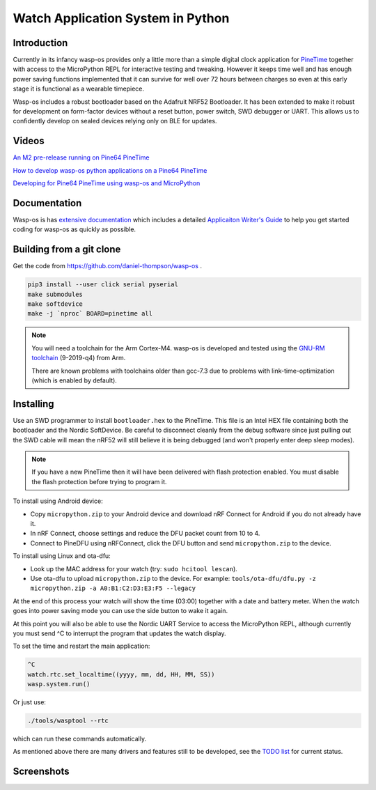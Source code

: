 Watch Application System in Python
==================================

Introduction
------------

Currently in its infancy wasp-os provides only a little more than a simple
digital clock application for `PineTime <https://www.pine64.org/pinetime/>`_
together with access to the MicroPython REPL for interactive testing and
tweaking. However it keeps time well and has enough power saving
functions implemented that it can survive for well over 72 hours between
charges so even at this early stage it is functional as a wearable
timepiece.

Wasp-os includes a robust bootloader based on the Adafruit NRF52
Bootloader. It has been extended to make it robust for development on
form-factor devices without a reset button, power switch, SWD debugger
or UART. This allows us to confidently develop on sealed devices relying
only on BLE for updates.

Videos
------

.. image:: https://img.youtube.com/vi/YktiGUSRJB4/0.jpg
   :target: https://www.youtube.com/watch?v=YktiGUSRJB4
   :alt: An M2 pre-release running on Pine64 PineTime

`An M2 pre-release running on Pine64 PineTime <https://www.youtube.com/watch?v=YktiGUSRJB4>`_

.. image:: https://img.youtube.com/vi/tuk9Nmr3Jo8/0.jpg
   :target: https://www.youtube.com/watch?v=tuk9Nmr3Jo8
   :alt: How to develop wasp-os python applications on a Pine64 PineTime

`How to develop wasp-os python applications on a Pine64 PineTime <https://www.youtube.com/watch?v=tuk9Nmr3Jo8>`_

.. image:: https://img.youtube.com/vi/kf1VHj587Mc/0.jpg
   :target: https://www.youtube.com/watch?v=kf1VHj587Mc
   :alt: Developing for Pine64 PineTime using wasp-os and MicroPython

`Developing for Pine64 PineTime using wasp-os and MicroPython <https://www.youtube.com/watch?v=kf1VHj587Mc>`_

Documentation
-------------

Wasp-os is has `extensive documentation <https://wasp-os.readthedocs.io>`_
which includes a detailed `Applicaiton Writer's Guide
<https://daniel-thompson.github.io/wasp-os/appguide.html>`_ to help you
get started coding for wasp-os as quickly as possible.

Building from a git clone
-------------------------

Get the code from
`https://github.com/daniel-thompson/wasp-os <https://github.com/daniel-thompson/wasp-os>`_ .

.. code-block:: sh

   pip3 install --user click serial pyserial
   make submodules
   make softdevice
   make -j `nproc` BOARD=pinetime all

.. note::

    You will need a toolchain for the Arm Cortex-M4. wasp-os is developed and
    tested using the `GNU-RM toolchain
    <https://developer.arm.com/tools-and-software/open-source-software/developer-tools/gnu-toolchain/gnu-rm>`_
    (9-2019-q4) from Arm.

    There are known problems with toolchains older than gcc-7.3 due to problems
    with link-time-optimization (which is enabled by default).

Installing
----------

Use an SWD programmer to install ``bootloader.hex`` to the PineTime.  This
file is an Intel HEX file containing both the bootloader and the Nordic
SoftDevice. Be careful to disconnect cleanly from the debug software
since just pulling out the SWD cable will mean the nRF52 will still
believe it is being debugged (and won't properly enter deep sleep
modes).

.. note::

    If you have a new PineTime then it will have been delivered with flash
    protection enabled. You must disable the flash protection before trying to
    program it.

To install using Android device:

* Copy ``micropython.zip`` to your Android device and download nRF Connect
  for Android if you do not already have it.
* In nRF Connect, choose settings and reduce the DFU packet count from
  10 to 4.
* Connect to PineDFU using nRFConnect, click the DFU button and send
  ``micropython.zip`` to the device.

To install using Linux and ota-dfu:

* Look up the MAC address for your watch (try: ``sudo hcitool lescan``\ ).
* Use ota-dfu to upload ``micropython.zip`` to the device. For example:
  ``tools/ota-dfu/dfu.py -z micropython.zip -a A0:B1:C2:D3:E3:F5 --legacy``

At the end of this process your watch will show the time (03:00) together
with a date and battery meter. When the watch goes into power saving mode
you can use the side button to wake it again.

At this point you will also be able to use the Nordic UART Service to
access the MicroPython REPL, although currently you must send ^C to
interrupt the program that updates the watch display.

To set the time and restart the main application:

.. code-block:: python

   ^C
   watch.rtc.set_localtime((yyyy, mm, dd, HH, MM, SS))
   wasp.system.run()

Or just use:

.. code-block:: sh

   ./tools/wasptool --rtc

which can run these commands automatically.

As mentioned above there are many drivers and features still to be
developed, see the `TODO list <TODO.md>`_ for current status.

Screenshots
-----------

.. image:: res/clock_app.jpg
   :alt: wasp-os digital clock app running on PineTime
